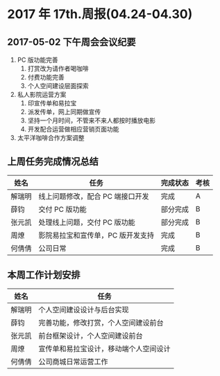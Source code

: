 * 2017 年 17th.周报(04.24-04.30)
** 2017-05-02 下午周会会议纪要
1. PC 版功能完善
   1. 打赏改为请作者喝咖啡
   2. 付费功能完善
   3. 个人空间建设层面探索
2. 私人影院运营方案
   1. 印宣传单和易拉宝
   2. 派发传单，网上同期做宣传
   3. 坚持一个月时间，不管来不来人都按时播放电影
   4. 开发配合运营做相应营销页面功能
3. 太平洋咖啡合作方案调整
** 上周任务完成情况总结
| 姓名   | 任务                              | 完成状态 | 考核 |
|--------+-----------------------------------+----------+------|
| 解瑞明 | 线上问题修改，配合 PC 端接口开发  | 完成     | A    |
| 薛钧   | 交付 PC 版功能                    | 部分完成 | B    |
| 张元凯 | 处理线上问题，交付 PC 版功能      | 部分完成 | B    |
| 周燎   | 影院易拉宝和宣传单，PC 版开发支持 | 完成     | B    |
| 何倩倩 | 公司日常                          | 完成     | B    |
** 本周工作计划安排
| 姓名   | 任务                                   |
|--------+----------------------------------------|
| 解瑞明 | 个人空间建设设计与后台实现             |
| 薛钧   | 完善功能，修改打赏，个人空间建设前台   |
| 张元凯 | 前台框架设计，个人空间建设前台         |
| 周燎   | 宣传单和易拉宝设计，移动端个人空间设计 |
| 何倩倩 | 公司商城日常运营工作                   |
